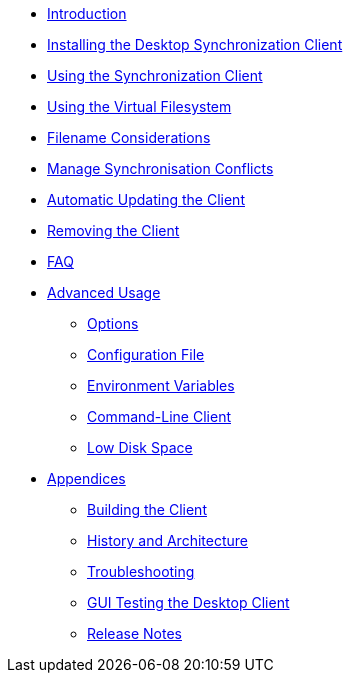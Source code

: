 * xref:index.adoc[Introduction]
* xref:installing.adoc[Installing the Desktop Synchronization Client]
* xref:navigating.adoc[Using the Synchronization Client]
* xref:vfs.adoc[Using the Virtual Filesystem]
* xref:filenames.adoc[Filename Considerations]
* xref:conflicts.adoc[Manage Synchronisation Conflicts]
* xref:automatic_updater.adoc[Automatic Updating the Client]
* xref:removing.adoc[Removing the Client]
* xref:faq.adoc[FAQ]
* xref:advanced_usage/index.adoc[Advanced Usage]
** xref:advanced_usage/command_line_options.adoc[Options]
** xref:advanced_usage/configuration_file.adoc[Configuration File]
** xref:advanced_usage/environment_variables.adoc[Environment Variables]
** xref:advanced_usage/command_line_client.adoc[Command-Line Client]
** xref:advanced_usage/low_disk_space.adoc[Low Disk Space]
* xref:appendices/index.adoc[Appendices]
** xref:appendices/building.adoc[Building the Client]
** xref:appendices/architecture.adoc[History and Architecture]
** xref:appendices/troubleshooting.adoc[Troubleshooting]
** xref:appendices/guitest.adoc[GUI Testing the Desktop Client]
** xref:appendices/release_notes.adoc[Release Notes]
